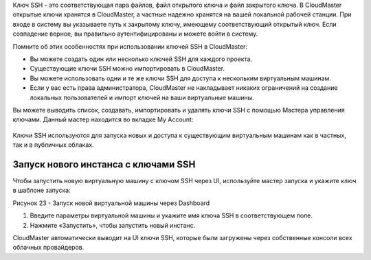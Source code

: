Ключ SSH - это соответствующая пара файлов, файл открытого ключа и файл закрытого ключа. В CloudMaster открытые ключи хранятся в CloudMaster, а частные надежно хранятся на вашей локальной рабочей станции. При входе в систему вы указываете путь к закрытому ключу, имеющему соответствующий открытый ключ. Если совпадение верное, вы правильно аутентифицированы и можете войти в систему.

Помните об этих особенностях при использовании ключей SSH в CloudMaster:

* Вы можете создать один или несколько ключей SSH для каждого проекта.
* Существующие ключи SSH можно импортировать в CloudMaster.
* Вы можете использовать одни и те же ключи SSH для доступа к нескольким виртуальным машинам.
* Если у вас есть права администратора, CloudMaster не накладывает никаких ограничений на создание локальных пользователей и импорт ключей на ваши виртуальные машины.

Вы можете выводить список, создавать, импортировать и удалять ключи SSH с помощью Мастера управления ключами. Данный мастер находится во вкладке My Account:
 .. figure:: 
         :scale: 100 %
         :alt: Меню мастера настроек квот
         :align: center  
  *Рисунок 22 – Мастер управления ключами SSH*

Ключи SSH используются для запуска новых и доступа к существующим виртуальным машинам как в частных, так и в публичных облаках.

Запуск нового инстанса с ключами SSH
~~~~~~~~~~~~~~~~~~~~~~~~~~~~~~~~~~~~
Чтобы запустить новую виртуальную машину с ключом SSH через UI, используйте мастер запуска и укажите ключ в шаблоне запуска:
 
Рисунок 23 - Запуск новой виртуальной машины через Dashboard

1.	Введите параметры виртуальной машины и укажите имя ключа SSH в соответствующем поле.
2.	Нажмите «Запустить», чтобы запустить новый инстанс.

CloudMaster автоматически выводит на UI ключи SSH, которые были загружены через собственные консоли всех облачных провайдеров.
